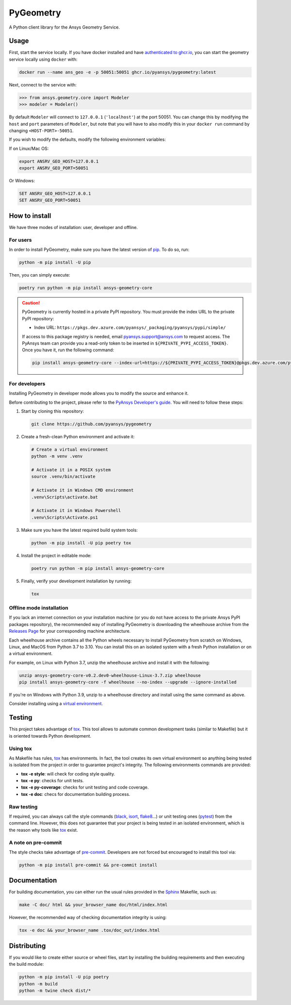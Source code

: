 PyGeometry
==========
|pyansys| |python| |pypi| |GH-CI| |codecov| |MIT| |black|

.. |pyansys| image:: https://img.shields.io/badge/Py-Ansys-ffc107.svg?logo=data:image/png;base64,iVBORw0KGgoAAAANSUhEUgAAABAAAAAQCAIAAACQkWg2AAABDklEQVQ4jWNgoDfg5mD8vE7q/3bpVyskbW0sMRUwofHD7Dh5OBkZGBgW7/3W2tZpa2tLQEOyOzeEsfumlK2tbVpaGj4N6jIs1lpsDAwMJ278sveMY2BgCA0NFRISwqkhyQ1q/Nyd3zg4OBgYGNjZ2ePi4rB5loGBhZnhxTLJ/9ulv26Q4uVk1NXV/f///////69du4Zdg78lx//t0v+3S88rFISInD59GqIH2esIJ8G9O2/XVwhjzpw5EAam1xkkBJn/bJX+v1365hxxuCAfH9+3b9/+////48cPuNehNsS7cDEzMTAwMMzb+Q2u4dOnT2vWrMHu9ZtzxP9vl/69RVpCkBlZ3N7enoDXBwEAAA+YYitOilMVAAAAAElFTkSuQmCC
   :target: https://docs.pyansys.com/
   :alt: PyAnsys

.. |python| image:: https://img.shields.io/pypi/pyversions/ansys-geometry-core?logo=pypi
   :target: https://pypi.org/project/ansys-geometry-core/
   :alt: Python

.. |pypi| image:: https://img.shields.io/pypi/v/ansys-geometry-core.svg?logo=python&logoColor=white
   :target: https://pypi.org/project/ansys-geometry-core
   :alt: PyPI

.. |codecov| image:: https://codecov.io/gh/pyansys/ansys-geometry-core/branch/main/graph/badge.svg
   :target: https://codecov.io/gh/pyansys/pygeometry
   :alt: Codecov

.. |GH-CI| image:: https://github.com/pyansys/pygeometry/actions/workflows/ci_cd.yml/badge.svg
   :target: https://github.com/pyansys/pygeometry/actions/workflows/ci_cd.yml
   :alt: GH-CI

.. |MIT| image:: https://img.shields.io/badge/License-MIT-yellow.svg
   :target: https://opensource.org/licenses/MIT
   :alt: MIT

.. |black| image:: https://img.shields.io/badge/code%20style-black-000000.svg?style=flat
   :target: https://github.com/psf/black
   :alt: Black


A Python client library for the Ansys Geometry Service.

Usage
-----

First, start the service locally. If you have docker installed and have
`authenticated to ghcr.io
<https://docs.github.com/en/packages/working-with-a-github-packages-registry/working-with-the-container-registry>`_,
you can start the geometry service locally using ``docker`` with:

.. code:: bash

   docker run --name ans_geo -e -p 50051:50051 ghcr.io/pyansys/pygeometry:latest

Next, connect to the service with:

.. code:: python
   
   >>> from ansys.geometry.core import Modeler
   >>> modeler = Modeler()

By default ``Modeler`` will connect to ``127.0.0.1`` (``'localhost'``) at the
port 50051. You can change this by modifying the ``host`` and ``port``
parameters of ``Modeler``, but note that you will have to also modify this in
your ``docker run`` command by changing ``<HOST-PORT>-50051``.

If you wish to modify the defaults, modify the following environment variables:

If on Linux/Mac OS:

.. code::

   export ANSRV_GEO_HOST=127.0.0.1
   export ANSRV_GEO_PORT=50051

Or Windows:

.. code::

   SET ANSRV_GEO_HOST=127.0.0.1
   SET ANSRV_GEO_PORT=50051


How to install
--------------

We have three modes of installation: user, developer and offline.

For users
^^^^^^^^^

In order to install PyGeometry, make sure you have the latest version of
`pip`_. To do so, run:

.. code:: bash

   python -m pip install -U pip

Then, you can simply execute:

.. code:: bash

   poetry run python -m pip install ansys-geometry-core

.. caution::

    PyGeometry is currently hosted in a private PyPI repository. You must provide the index
    URL to the private PyPI repository:

    * Index URL: ``https://pkgs.dev.azure.com/pyansys/_packaging/pyansys/pypi/simple/``

    If access to this package registry is needed, email `pyansys.support@ansys.com <mailto:pyansys.support@ansys.com>`_
    to request access. The PyAnsys team can provide you a read-only token to be inserted in ``${PRIVATE_PYPI_ACCESS_TOKEN}``.
    Once you have it, run the following command:

    .. code:: bash

        pip install ansys-geometry-core --index-url=https://${PRIVATE_PYPI_ACCESS_TOKEN}@pkgs.dev.azure.com/pyansys/_packaging/pyansys/pypi/simple/

For developers
^^^^^^^^^^^^^^

Installing PyGeometry in developer mode allows
you to modify the source and enhance it.

Before contributing to the project, please refer to the `PyAnsys Developer's guide`_. You will 
need to follow these steps:

#. Start by cloning this repository:

   .. code:: bash

      git clone https://github.com/pyansys/pygeometry

#. Create a fresh-clean Python environment and activate it:

   .. code:: bash

      # Create a virtual environment
      python -m venv .venv

      # Activate it in a POSIX system
      source .venv/bin/activate

      # Activate it in Windows CMD environment
      .venv\Scripts\activate.bat

      # Activate it in Windows Powershell
      .venv\Scripts\Activate.ps1

#. Make sure you have the latest required build system tools:

   .. code:: bash

      python -m pip install -U pip poetry tox


#. Install the project in editable mode:

   .. code:: bash
    
      poetry run python -m pip install ansys-geometry-core
        
#. Finally, verify your development installation by running:

   .. code:: bash
        
      tox

Offline mode installation
^^^^^^^^^^^^^^^^^^^^^^^^^

If you lack an internet connection on your installation machine (or you do not have access to the
private Ansys PyPI packages repository), the recommended way of installing PyGeometry is downloading the wheelhouse
archive from the `Releases Page <https://github.com/pyansys/pygeometry/releases>`_ for your
corresponding machine architecture.

Each wheelhouse archive contains all the Python wheels necessary to install PyGeometry from scratch on Windows,
Linux, and MacOS from Python 3.7 to 3.10. You can install this on an isolated system with a fresh Python
installation or on a virtual environment.

For example, on Linux with Python 3.7, unzip the wheelhouse archive and install it with the following:

.. code:: bash

    unzip ansys-geometry-core-v0.2.dev0-wheelhouse-Linux-3.7.zip wheelhouse
    pip install ansys-geometry-core -f wheelhouse --no-index --upgrade --ignore-installed

If you're on Windows with Python 3.9, unzip to a wheelhouse directory and install using the same command as above.

Consider installing using a `virtual environment <https://docs.python.org/3/library/venv.html>`_.

Testing
-------

This project takes advantage of `tox`_. This tool allows to automate common
development tasks (similar to Makefile) but it is oriented towards Python
development. 

Using tox
^^^^^^^^^

As Makefile has rules, `tox`_ has environments. In fact, the tool creates its
own virtual environment so anything being tested is isolated from the project in
order to guarantee project's integrity. The following environments commands are provided:

- **tox -e style**: will check for coding style quality.
- **tox -e py**: checks for unit tests.
- **tox -e py-coverage**: checks for unit testing and code coverage.
- **tox -e doc**: checs for documentation building process.


Raw testing
^^^^^^^^^^^

If required, you can always call the style commands (`black`_, `isort`_,
`flake8`_...) or unit testing ones (`pytest`_) from the command line. However,
this does not guarantee that your project is being tested in an isolated
environment, which is the reason why tools like `tox`_ exist.


A note on pre-commit
^^^^^^^^^^^^^^^^^^^^

The style checks take advantage of `pre-commit`_. Developers are not forced but
encouraged to install this tool via:

.. code:: bash

    python -m pip install pre-commit && pre-commit install


Documentation
-------------

For building documentation, you can either run the usual rules provided in the
`Sphinx`_ Makefile, such us:

.. code:: bash

    make -C doc/ html && your_browser_name doc/html/index.html

However, the recommended way of checking documentation integrity is using:

.. code:: bash

    tox -e doc && your_browser_name .tox/doc_out/index.html


Distributing
------------

If you would like to create either source or wheel files, start by installing
the building requirements and then executing the build module:

.. code:: bash

    python -m pip install -U pip poetry 
    python -m build
    python -m twine check dist/*


.. LINKS AND REFERENCES
.. _black: https://github.com/psf/black
.. _flake8: https://flake8.pycqa.org/en/latest/
.. _isort: https://github.com/PyCQA/isort
.. _pip: https://pypi.org/project/pip/
.. _pre-commit: https://pre-commit.com/
.. _PyAnsys Developer's guide: https://dev.docs.pyansys.com/
.. _pytest: https://docs.pytest.org/en/stable/
.. _Sphinx: https://www.sphinx-doc.org/en/master/
.. _tox: https://tox.wiki/
